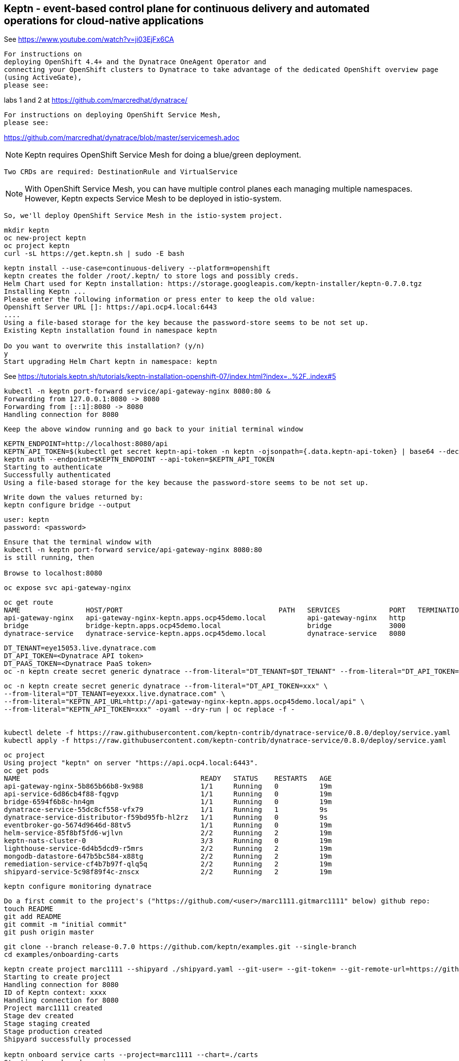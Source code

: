 

== Keptn - event-based control plane for continuous delivery and automated operations for cloud-native applications


See https://www.youtube.com/watch?v=ji03EjFx6CA

----
For instructions on 
deploying OpenShift 4.4+ and the Dynatrace OneAgent Operator and
connecting your OpenShift clusters to Dynatrace to take advantage of the dedicated OpenShift overview page 
(using ActiveGate),
please see:
----
labs 1 and 2 at https://github.com/marcredhat/dynatrace/


----
For instructions on deploying OpenShift Service Mesh,
please see:
----
https://github.com/marcredhat/dynatrace/blob/master/servicemesh.adoc


NOTE: Keptn requires OpenShift Service Mesh for doing a blue/green deployment.  
      
      Two CRDs are required: DestinationRule and VirtualService
      
NOTE: With OpenShift Service Mesh, you can have multiple control planes each managing multiple namespaces.
      However, Keptn expects Service Mesh to be deployed in istio-system.
      
      So, we'll deploy OpenShift Service Mesh in the istio-system project.


----
mkdir keptn
oc new-project keptn
oc project keptn
curl -sL https://get.keptn.sh | sudo -E bash
----




----
keptn install --use-case=continuous-delivery --platform=openshift  
keptn creates the folder /root/.keptn/ to store logs and possibly creds.
Helm Chart used for Keptn installation: https://storage.googleapis.com/keptn-installer/keptn-0.7.0.tgz
Installing Keptn ...
Please enter the following information or press enter to keep the old value:
Openshift Server URL []: https://api.ocp4.local:6443
....
Using a file-based storage for the key because the password-store seems to be not set up.
Existing Keptn installation found in namespace keptn

Do you want to overwrite this installation? (y/n)
y
Start upgrading Helm Chart keptn in namespace: keptn
----



See https://tutorials.keptn.sh/tutorials/keptn-installation-openshift-07/index.html?index=..%2F..index#5


----
kubectl -n keptn port-forward service/api-gateway-nginx 8080:80 &
Forwarding from 127.0.0.1:8080 -> 8080
Forwarding from [::1]:8080 -> 8080
Handling connection for 8080
----

----
Keep the above window running and go back to your initial terminal window 
----

----
KEPTN_ENDPOINT=http://localhost:8080/api
KEPTN_API_TOKEN=$(kubectl get secret keptn-api-token -n keptn -ojsonpath={.data.keptn-api-token} | base64 --decode)
keptn auth --endpoint=$KEPTN_ENDPOINT --api-token=$KEPTN_API_TOKEN
Starting to authenticate
Successfully authenticated
Using a file-based storage for the key because the password-store seems to be not set up.
----


----
Write down the values returned by:
keptn configure bridge --output
----

----
user: keptn
password: <password>
----

----
Ensure that the terminal window with 
kubectl -n keptn port-forward service/api-gateway-nginx 8080:80
is still running, then

Browse to localhost:8080
----

----
oc expose svc api-gateway-nginx
----

----
oc get route
NAME                HOST/PORT                                      PATH   SERVICES            PORT   TERMINATION   WILDCARD
api-gateway-nginx   api-gateway-nginx-keptn.apps.ocp45demo.local          api-gateway-nginx   http                 None
bridge              bridge-keptn.apps.ocp45demo.local                     bridge              3000                 None
dynatrace-service   dynatrace-service-keptn.apps.ocp45demo.local          dynatrace-service   8080                 None
----



----
DT_TENANT=eye15053.live.dynatrace.com
DT_API_TOKEN=<Dynatrace API token>
DT_PAAS_TOKEN=<Dynatrace PaaS token>
oc -n keptn create secret generic dynatrace --from-literal="DT_TENANT=$DT_TENANT" --from-literal="DT_API_TOKEN=$DT_API_TOKEN"  --from-literal="DT_PAAS_TOKEN=$DT_PAAS_TOKEN" --from-literal="KEPTN_API_URL=http://api-gateway-nginx-keptn.apps.ocp45demo/api" --from-literal="KEPTN_API_TOKEN=$KEPTN_API_TOKEN" 
----



----
oc -n keptn create secret generic dynatrace --from-literal="DT_API_TOKEN=xxx" \
--from-literal="DT_TENANT=eyexxx.live.dynatrace.com" \
--from-literal="KEPTN_API_URL=http://api-gateway-nginx-keptn.apps.ocp45demo.local/api" \
--from-literal="KEPTN_API_TOKEN=xxx" -oyaml --dry-run | oc replace -f -


kubectl delete -f https://raw.githubusercontent.com/keptn-contrib/dynatrace-service/0.8.0/deploy/service.yaml
kubectl apply -f https://raw.githubusercontent.com/keptn-contrib/dynatrace-service/0.8.0/deploy/service.yaml
----



----
oc project
Using project "keptn" on server "https://api.ocp4.local:6443".
oc get pods
NAME                                            READY   STATUS    RESTARTS   AGE
api-gateway-nginx-5b865b66b8-9x988              1/1     Running   0          19m
api-service-6d86cb4f88-fqgvp                    1/1     Running   0          19m
bridge-6594f6b8c-hn4gm                          1/1     Running   0          19m
dynatrace-service-55dc8cf558-vfx79              1/1     Running   1          9s
dynatrace-service-distributor-f59bd95fb-hl2rz   1/1     Running   0          9s
eventbroker-go-5674d9646d-88tv5                 1/1     Running   0          19m
helm-service-85f8bf5fd6-wjlvn                   2/2     Running   2          19m
keptn-nats-cluster-0                            3/3     Running   0          19m
lighthouse-service-6d4b5dcd9-r5mrs              2/2     Running   2          19m
mongodb-datastore-647b5bc584-x88tg              2/2     Running   2          19m
remediation-service-cf4b7b97f-qlq5q             2/2     Running   2          19m
shipyard-service-5c98f89f4c-znscx               2/2     Running   2          19m
----

----
keptn configure monitoring dynatrace
----


----
Do a first commit to the project's ("https://github.com/<user>/marc1111.gitmarc1111" below) github repo:
touch README
git add README
git commit -m "initial commit"
git push origin master
----

----
git clone --branch release-0.7.0 https://github.com/keptn/examples.git --single-branch
cd examples/onboarding-carts
----

----
keptn create project marc1111 --shipyard ./shipyard.yaml --git-user= --git-token= --git-remote-url=https://github.com/<user>/marc1111.git
Starting to create project
Handling connection for 8080
ID of Keptn context: xxxx
Handling connection for 8080
Project marc1111 created
Stage dev created
Stage staging created
Stage production created
Shipyard successfully processed

keptn onboard service carts --project=marc1111 --chart=./carts
Starting to onboard service
Handling connection for 8080
ID of Keptn context: xxxx
Handling connection for 8080
Create umbrella Helm Chart for project marc1111
Creating new Keptn service carts in stage dev
Creating new Keptn service carts in stage staging
Service already exists

keptn add-resource --project=marc1111 --service=carts --stage=dev --resource=jmeter/load.jmx --resourceUri=jmeter/basiccheck.jmx
Adding resource jmeter/load.jmx to service carts in stage dev in project marc1111
Handling connection for 8080
Resource has been uploaded.

keptn send event new-artifact --project=marc1111 --service=carts --image=docker.io/keptnexamples/carts --tag=0.11.1
Starting to send a new-artifact-event to deploy the service carts in project marc1111 in version docker.io/keptnexamples/carts:0.11.1
Handling connection for 8080
ID of Keptn context: xxxx
Handling connection for 8080
Start updating chart carts of stage dev
Finished updating chart carts of stage dev
Start upgrading chart marc1111-dev-carts in namespace marc1111-dev
Finished upgrading chart marc1111-dev-carts in namespace marc1111-dev
Start upgrading chart marc1111-dev-carts-generated in namespace marc1111-dev
Finished upgrading chart marc1111-dev-carts-generated in namespace marc1111-dev

oc project marc1111-dev
Now using project "marc1111-dev" on server "https://api.apps.ocp45demo.local:6443".
[root@dell-r730-001 onboarding-carts]# oc get pods
NAME READY STATUS RESTARTS AGE
carts-79fc55d687-vdhbg 1/1 Running 0 3m5s
----


----
keptn onboard service carts-db --project=marc1111 --chart=./carts-db
keptn send event new-artifact --project=marc1111 --service=carts-db --image=mongo
----


----
oc project marc1111-dev
----

----
oc get pods
NAME                       READY   STATUS    RESTARTS   AGE
carts-79fc55d687-vdhbg     1/1     Running   0          3h39m
carts-db-b99744499-zp7zp   0/1     Pending   0          3m11s
[root@dell-r730-001 onboarding-carts]# oc get pvc
NAME                 STATUS    VOLUME   CAPACITY   ACCESS MODES   STORAGECLASS   AGE
carts-db-mongodata   Pending
----

----
See https://github.com/marcredhat/upi/blob/master/nfs/nfs.adoc

oc create -f - <<EOF
apiVersion: v1
kind: PersistentVolume
metadata:
  name: pv00022
spec:
  capacity:
    storage: 100Gi
  accessModes:
  - ReadWriteOnce
  nfs:
    path: /mnt/storage
    server: 10.1.8.11
  persistentVolumeReclaimPolicy: Retain
  storageClassName: non-dynamic
EOF
----

----
oc get pvc carts-db-mongodata -o yaml > carts-db-mongodata-pvc.yaml
vim carts-db-mongodata-pvc.yaml; add storageClassName: non-dynamic
oc delete -f carts-db-mongodata-pvc.yaml
persistentvolumeclaim "carts-db-mongodata" deleted
oc create -f carts-db-mongodata-pvc.yaml
persistentvolumeclaim/carts-db-mongodata created
----

----
oc get pvc
NAME                 STATUS   VOLUME    CAPACITY   ACCESS MODES   STORAGECLASS   AGE
carts-db-mongodata   Bound    pv00022   100Gi      RWO            non-dynamic    4s
----


----
oc get pods
NAME                       READY   STATUS    RESTARTS   AGE
carts-79fc55d687-vdhbg     1/1     Running   0          3h43m
carts-db-b99744499-zp7zp   1/1     Running   4          7m40s
----


----
oc expose svc carts
route.route.openshift.io/carts exposed

oc get route
NAME    HOST/PORT                                 PATH   SERVICES   PORT   TERMINATION   WILDCARD
carts   carts-marc1111-dev.apps.ocp45demo.local          carts      http                 None
----

Browse to http://carts-marc1111-dev.apps.ocp45demo.local 

image:images/carts1.png[title="carts1"]

----
oc projects | grep marc1111
marc1111-dev
marc1111-production
marc1111-staging
----


image:images/dashboard.png[title="dashboard"]


----
Deploy slow version:
keptn send event new-artifact --project=marc1111 --service=carts --image=docker.io/keptnexamples/carts --tag=0.9.2
----



image:images/carts2.png[title="carts2"]


== Quality gates

----
oc project keptn
oc apply -f  https://raw.githubusercontent.com/keptn-contrib/dynatrace-sli-service/0.4.1/deploy/service.yaml
----

----
oc get pods
NAME                                                              READY   STATUS    RESTARTS   AGE
api-gateway-nginx-5bc6f54d4b-dr24g                                1/1     Running   0          25h
api-service-55d4c499fd-7j627                                      1/1     Running   0          25h
bridge-559f9988c7-wnttg                                           1/1     Running   0          25h
configuration-service-865d89f78f-qzcg7                            2/2     Running   0          3h1m
dynatrace-service-775c6b876c-d684r                                1/1     Running   0          12h
dynatrace-service-distributor-bbf6d494f-q5mgj                     1/1     Running   0          12h
dynatrace-sli-service-85ddb88f7b-8kvc5                            1/1     Running   0          116s
dynatrace-sli-service-monitoring-configure-distributor-544gbx46   1/1     Running   0          116s
eventbroker-go-dcf997974-zlftw                                    1/1     Running   0          25h
gatekeeper-service-678f556955-l6nwc                               2/2     Running   2          25h
helm-service-6946fb9b8d-vtgn9                                     2/2     Running   2          25h
helm-service-continuous-deployment-distributor-567cc995bd-8xflq   1/1     Running   2          25h
jmeter-service-669848d4f8-kbg9s                                   2/2     Running   1          25h
keptn-nats-cluster-0                                              3/3     Running   0          25h
lighthouse-service-5bb8698f9-wc8df                                2/2     Running   2          25h
mongodb-datastore-cd457f886-vzslv                                 2/2     Running   0          5h1m
mongodb-f67b9d468-rcfxm                                           1/1     Running   0          157m
openshift-route-service-7f57d79955-rpzkh                          2/2     Running   2          25h
remediation-service-5f44c6779c-4tpqh                              2/2     Running   2          25h
shipyard-service-6c989977d5-q9xgk                                 2/2     Running   2          25h
----

----
Edit mongo deployment:
securityContext:
       fsGroup: 0
       runAsUser: 0
     serviceAccount: keptn-default
     serviceAccountName: keptn-default
     terminationGracePeriodSeconds: 30
     volumes:
     - name: mongodata
       persistentVolumeClaim:
         claimName: mongodata
----

----
keptn add-resource --project=marc1111 --stage=dev --service=carts --resource=slo-quality-gates.yaml --resourceUri=slo.yaml
Adding resource slo-quality-gates.yaml to service carts in stage dev in project marc1111
Handling connection for 8080
Resource has been uploaded.
----

----
keptn add-resource --project=marc1111 --stage=dev --service=carts --resource=sli-config-dynatrace.yaml --resourceUri=dynatrace/sli.yaml
Adding resource sli-config-dynatrace.yaml to service carts in stage dev in project marc1111
Handling connection for 8080
Resource has been uploaded.
----

== Other notes






----
Activate quality gate:
keptn add-resource --project=marc1111 --stage=dev --service=carts --resource=slo-quality-gates.yaml --resourceUri=slo.yaml
----


----
keptn send event start-evaluation --project=marc1111 --stage=dev --service=catalogue --timeframe=5m
Starting to send a start-evaluation event to evaluate the service catalogue in project marc1111
Handling connection for 8080
ID of Keptn context: 1f226ff9-527f-4173-b21e-9d3bc085b589
----

----
ab -n 10000 -c 100 http://carts-marc1111-dev.apps.ocp45demo.local/
----

----
keptn get event evaluation-done --keptn-context=1f226ff9-527f-4173-b21e-9d3bc085b589
----


https://tutorials.keptn.sh/tutorials/keptn-quality-gates-dynatrace/index.html?index=..%2F..index#7





